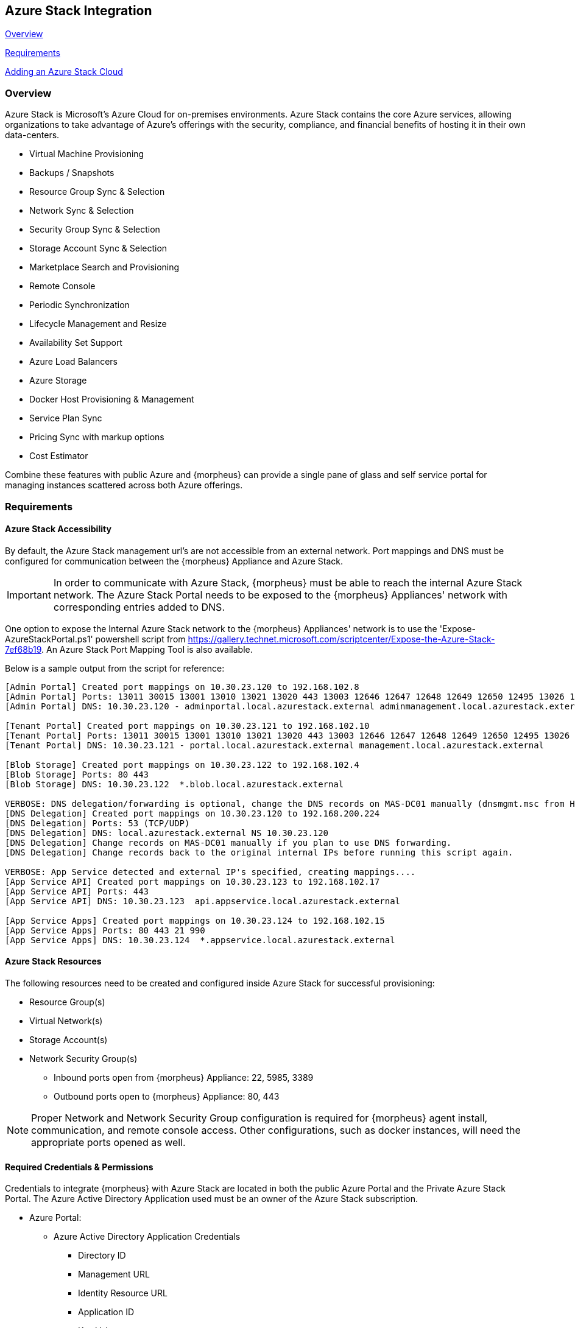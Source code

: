 [[azure_stack]]
== Azure Stack Integration
<<Overview>>

<<Requirements>>

<<Adding an Azure Stack Cloud>>
//Adding Azure Stack Cloud from CLI
//Adding Azure Stack Cloud from API

=== Overview

Azure Stack is Microsoft's Azure Cloud for on-premises environments. Azure Stack contains the core Azure services, allowing organizations to take advantage of Azure's offerings with the security, compliance, and financial benefits of hosting it in their own data-centers.

* Virtual Machine Provisioning
* Backups / Snapshots
* Resource Group Sync & Selection
* Network Sync & Selection
* Security Group Sync & Selection
* Storage Account Sync & Selection
* Marketplace Search and Provisioning
* Remote Console
* Periodic Synchronization
* Lifecycle Management and Resize
* Availability Set Support
* Azure Load Balancers
* Azure Storage
* Docker Host Provisioning & Management
* Service Plan Sync
* Pricing Sync with markup options
* Cost Estimator

Combine these features with public Azure and {morpheus} can provide a single pane of glass and self service portal for managing instances scattered across both Azure offerings.

=== Requirements

==== Azure Stack Accessibility

By default, the Azure Stack management url's are not accessible from an external network. Port mappings and DNS must be configured for communication between the {morpheus} Appliance and Azure Stack.

IMPORTANT: In order to communicate with Azure Stack, {morpheus} must be able to reach the internal Azure Stack network. The Azure Stack Portal needs to be exposed to the {morpheus} Appliances' network with corresponding entries added to DNS.

One option to expose the Internal Azure Stack network to the {morpheus} Appliances' network is to use the 'Expose-AzureStackPortal.ps1' powershell script from https://gallery.technet.microsoft.com/scriptcenter/Expose-the-Azure-Stack-7ef68b19. An Azure Stack Port Mapping Tool is also available.

Below is a sample output from the script for reference:
----
[Admin Portal] Created port mappings on 10.30.23.120 to 192.168.102.8
[Admin Portal] Ports: 13011 30015 13001 13010 13021 13020 443 13003 12646 12647 12648 12649 12650 12495 13026 12499
[Admin Portal] DNS: 10.30.23.120 - adminportal.local.azurestack.external adminmanagement.local.azurestack.external

[Tenant Portal] Created port mappings on 10.30.23.121 to 192.168.102.10
[Tenant Portal] Ports: 13011 30015 13001 13010 13021 13020 443 13003 12646 12647 12648 12649 12650 12495 13026 12499
[Tenant Portal] DNS: 10.30.23.121 - portal.local.azurestack.external management.local.azurestack.external

[Blob Storage] Created port mappings on 10.30.23.122 to 192.168.102.4
[Blob Storage] Ports: 80 443
[Blob Storage] DNS: 10.30.23.122  *.blob.local.azurestack.external

VERBOSE: DNS delegation/forwarding is optional, change the DNS records on MAS-DC01 manually (dnsmgmt.msc from Host).
[DNS Delegation] Created port mappings on 10.30.23.120 to 192.168.200.224
[DNS Delegation] Ports: 53 (TCP/UDP)
[DNS Delegation] DNS: local.azurestack.external NS 10.30.23.120
[DNS Delegation] Change records on MAS-DC01 manually if you plan to use DNS forwarding.
[DNS Delegation] Change records back to the original internal IPs before running this script again.

VERBOSE: App Service detected and external IP's specified, creating mappings....
[App Service API] Created port mappings on 10.30.23.123 to 192.168.102.17
[App Service API] Ports: 443
[App Service API] DNS: 10.30.23.123  api.appservice.local.azurestack.external

[App Service Apps] Created port mappings on 10.30.23.124 to 192.168.102.15
[App Service Apps] Ports: 80 443 21 990
[App Service Apps] DNS: 10.30.23.124  *.appservice.local.azurestack.external
----

==== Azure Stack Resources

The following resources need to be created and configured inside Azure Stack for successful provisioning:

* Resource Group(s)
* Virtual Network(s)
* Storage Account(s)
* Network Security Group(s)
** Inbound ports open from {morpheus} Appliance: 22, 5985, 3389
** Outbound ports open to {morpheus} Appliance: 80, 443

NOTE: Proper Network and Network Security Group configuration is required for {morpheus} agent install, communication, and remote console access. Other configurations, such as docker instances, will need the appropriate ports opened as well.

==== Required Credentials & Permissions

Credentials to integrate {morpheus} with Azure Stack are located in both the public Azure Portal and the Private Azure Stack Portal. The Azure Active Directory Application used must be an owner of the Azure Stack subscription.

* Azure Portal:
** Azure Active Directory Application Credentials
*** Directory ID
*** Management URL
*** Identity Resource URL
*** Application ID
*** Key Value
* Azure Stack Portal:
** Azure Stack Subscription ID
** Active Directory App from Azure portal added as owner of the Azure Stack Subscription in Azure Stack.


=== Adding an Azure Stack Cloud

==== Configure

. In the {morpheus} UI, navigate to `Infrastructure -> Clouds` and Select `+ CREATE CLOUD`
. Select *AZURE STACK (PRIVATE)* from the Clouds list and select NEXT
. In the Configure section, enter:
* *NAME*: Internal name for the Cloud in {morpheus}
* *LOCATION*: (Optional) Can be used to specify the location of the Cloud or add a description.
* *VISIBILITY*: Determines Tenant visibility for the Cloud.
** Private: Access to the Cloud is limited to the assigned Tenant (Master Tenant by default)
** Public: Access to the Cloud can be configured for Tenants in their Tenant Role permissions.
* *IDENTITY URL* https://login.microsoftonline.com
* *MANAGEMENT URL*: Azure AD Azure Stack Administrator app or Microsoft Azure Stack Administrator app url.
** Example: https://adminmanagement.local.azurestack.external/
* *IDENTITY RESOURCE URL*: Azure AD Azure Stack Administrator App ID URI
** Example: https://adminmanagement.xxxxxxx.onmicrosoft.com/4a80e607-4259-4ac6-83e2-2fabeaf2eh83
* *BASE DOMAIN* This should match the base domain in your Management url.
** Example: local.azurestack.external
* *SUBSCRIPTION ID*: Subscription ID from Azure Stack portal (this is different from the Subscription ID in you Azure portal used when configuring Azure Stack)
* *TENANT ID*: This is the Directory ID from the Azure AD directory
* *CLIENT ID*: Application ID of Azure AD app with Azure Stack permissions granted, and has been added as an owner of the Azure Stack subscription (in the Azure Stack portal).
* *CLIENT SECRET*: Key Value of Application ID used above
+
. Once all credentials are entered and validated, the Location and Resource Group fields will populate.

* *Location*: Select an Azure Stack region for the cloud to scope to. This typically will be "local".
* *Resource Group*: Select All or a single Resource Group to scope the cloud to. Selecting a single Resource Group will only sync resources in that Resource Group and disable Resource Group selection during provisioning. All will sync all resources and allow specifying the Resource Group during provisioning.
* *Inventory Existing Instances*: If enabled, existing Virtual Machines will be inventoried and appear as unmanaged Virtual Machines in {morpheus}.
+
. The Azure Stack cloud is ready to be added to a group and saved. Additional configuration options available:

NOTE: All fields and options can be edited after the Cloud is created.

==== Advanced Options

* *DOMAIN*: Specify a default domain for instances provisioned to this Cloud.
* *SCALE PRIORITY*: Specifies the priority with which an instance will scale into the cloud. A lower priority number means this cloud integration will take scale precedence over other cloud integrations in the group.
* *APPLIANCE URL*: Alternate Appliance url for scenarios when the default Appliance URL (configured in `admin -> settings`) is not reachable or resolvable for Instances provisioned in this cloud. The Appliance URL is used for Agent install and reporting.
* *TIME ZONE* Configures the time zone on provisioned VM's if necessary.
* *DATACENTER ID*: Used for differentiating pricing among multiple datacenters. Leave blank unless prices are properly configured.
* *HYPER-CONVERGED ENABLED*: Not applicable for Azure Stack
* *DNS INTEGRATION*: Records for instances provisioned in this cloud will be added to selected DNS integration.
* *SERVICE REGISTRY*: Services for instances provisioned in this cloud will be added to selected Service Registry integration.
* *CONFIG MANAGEMENT*: Select a Chef, Salt, Ansible or Puppet integration to be used with this Cloud.
* *AGENT INSTALL MODE*:
** SSH / WINRM: {morpheus} will use SSH or WINRM for Agent install.
** Cloud-Init (when available): {morpheus} will utilize Cloud-Init or Cloudbase-Init for agent install when provisioning images with Cloud-Init/Cloudbase-Init installed. {morpheus} will fall back on SSH or WINRM if cloud-init is not installed on the provisioned image.
* *API PROXY*: Required when a Proxy Server blocks communication between the {morpheus} Appliance and the Cloud. Proxies can be added in the `Infrastructure -> Networks -> Proxies` tab.

==== Provisioning Options
* *API PROXY*: Required when a Proxy Server blocks communication between an Instance and the {morpheus} Appliance. Proxies can be added in the `Infrastructure -> Networks -> Proxies` tab.
** *Bypass Proxy for Appliance URL* Enable to bypass proxy settings (if added) for Instance Agent communication to the Appliance URL.
* *USER DATA (LINUX)*: Add cloud-init user data using bash syntax.

Once all options are configured, select NEXT to add the cloud to a Group.

==== Group

A Group must be specified or created for the new Cloud to be added to. Clouds can be added to additional Groups or removed from Groups after being created.

* *USE EXISTING*: Add the new Cloud to an exiting Group in {morpheus}.
* *CREATE NEW*: Creates a new Group in {morpheus} and adds the Cloud to the Group.

==== Review

Confirm all settings are correct and select COMPLETE. The Azure Stack Cloud will be added, and {morpheus} will perform the initial cloud sync of:

* Virtual Machines (if Inventory Existing Instances is enabled)
* Networks
* Virtual Images/Templates
* Network Security Groups
* Storage Accounts
* Marketplace Catalog
* Availability Sets

TIP: Synced Networks can be configured or deactivated from the Networks section in this Clouds detail page, or in the `Infrastructure -> Networks` section.
